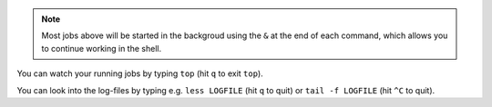 .. note:: Most jobs above will be started in the backgroud using the ``&`` at the end of each command, which allows you to continue working in the shell. 

You can watch your running jobs by typing ``top`` (hit ``q`` to exit ``top``). 

You can look into the log-files by typing e.g. ``less LOGFILE`` (hit ``q`` to quit) or ``tail -f LOGFILE`` (hit ``^C`` to quit).


